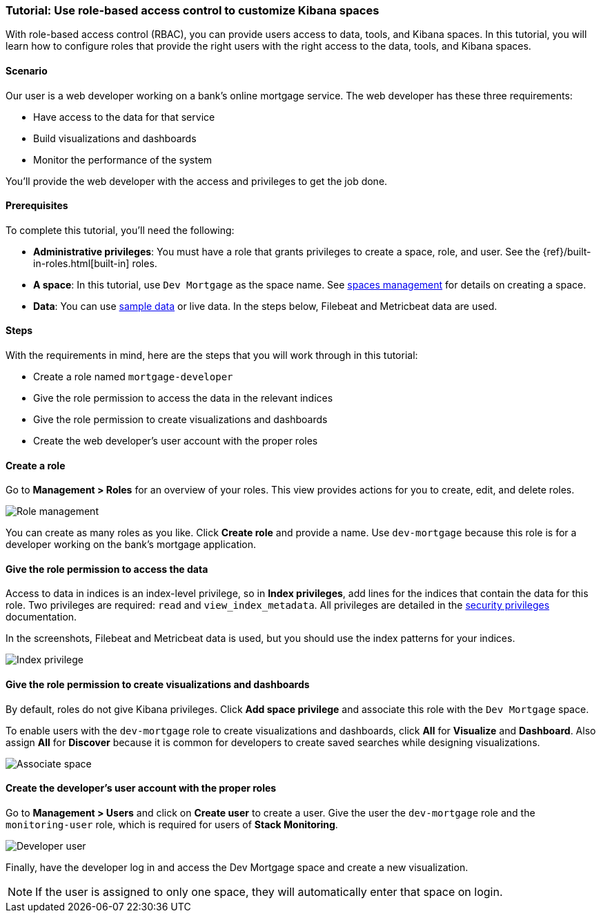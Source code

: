 [[space-rbac-tutorial]]
=== Tutorial:  Use role-based access control to customize Kibana spaces

With role-based access control (RBAC), you can provide users access to data, tools,
and Kibana spaces.  In this tutorial, you will learn how to configure roles
that provide the right users with the right access to the data, tools, and
Kibana spaces.

[float]
==== Scenario

Our user is a web developer working on a bank's
online mortgage service.  The web developer has these 
three requirements:

* Have access to the data for that service 
* Build visualizations and dashboards
* Monitor the performance of the system

You'll provide the web developer with the access and privileges to get the job done.

[float]
==== Prerequisites

To complete this tutorial, you'll need the following:

*  **Administrative privileges**: You must have a role that grants privileges to create a space, role, and user. See the {ref}/built-in-roles.html[built-in] roles.
*  **A space**: In this tutorial, use `Dev Mortgage` as the space 
name. See <<spaces-managing, spaces management>> for
details on creating a space.
*  **Data**:  You can use <<tutorial-sample-data, sample data>> or 
live data.  In the steps below, Filebeat and Metricbeat data are used.

[float]
==== Steps

With the requirements in mind, here are the steps that you will work 
through in this tutorial:

* Create a role named `mortgage-developer`
* Give the role permission to access the data in the relevant indices
* Give the role permission to create visualizations and dashboards 
* Create the web developer's user account with the proper roles

[float]
==== Create a role

Go to **Management > Roles** 
for an overview of your roles.  This view provides actions
for you to create, edit, and delete roles.

[role="screenshot"]
image::security/images/role-management.png["Role management"]


You can create as many roles as you like. Click *Create role* and 
provide a name. Use `dev-mortgage` because this role is for a developer 
working on the bank's mortgage application.


[float]
==== Give the role permission to access the data

Access to data in indices is an index-level privilege, so in 
*Index privileges*, add lines for the indices that contain the 
data for this role.  Two privileges are required: `read` and 
`view_index_metadata`.  All privileges are detailed in the 
https://www.elastic.co/guide/en/elasticsearch/reference/current/security-privileges.html[security privileges] documentation.

In the screenshots, Filebeat and Metricbeat data is used, but you 
should use the index patterns for your indices.

[role="screenshot"]
image::security/images/role-index-privilege.png["Index privilege"]

[float]
==== Give the role permission to create visualizations and dashboards

By default, roles do not give Kibana privileges.  Click **Add space 
privilege** and associate this role with the `Dev Mortgage` space.

To enable users with the `dev-mortgage` role to create visualizations 
and dashboards, click *All* for *Visualize* and *Dashboard*. Also 
assign *All* for *Discover* because it is common for developers 
to create saved searches while designing visualizations.

[role="screenshot"]
image::security/images/role-space-visualization.png["Associate space"]

[float]
==== Create the developer's user account with the proper roles

Go to **Management > Users** and click on **Create user** to create a 
user.  Give the user the `dev-mortgage` role 
and the `monitoring-user` role, which is required for users of **Stack Monitoring**.

[role="screenshot"]
image::security/images/role-new-user.png["Developer user"]

Finally, have the developer log in and access the Dev Mortgage space 
and create a new visualization.

NOTE: If the user is assigned to only one space, they will automatically enter that space on login.


